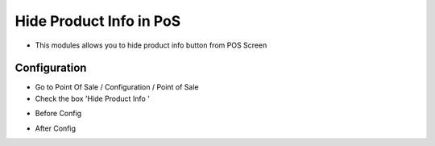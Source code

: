 ======================
Hide Product Info in PoS
======================
* This modules allows you to hide product info button from POS Screen

Configuration
=============

* Go to Point Of Sale / Configuration / Point of Sale
* Check the box 'Hide Product Info '
.. image:: https://github.com/amohamed93/pos_addons/blob/16.0/hide_pos_product_info/static/src/img/config.png

* Before Config
.. image:: https://github.com/amohamed93/pos_addons/blob/16.0/hide_pos_product_info/static/src/img/before_config.png

* After Config
.. image:: https://github.com/amohamed93/pos_addons/blob/16.0/hide_pos_product_info/static/src/img/after_config.png
